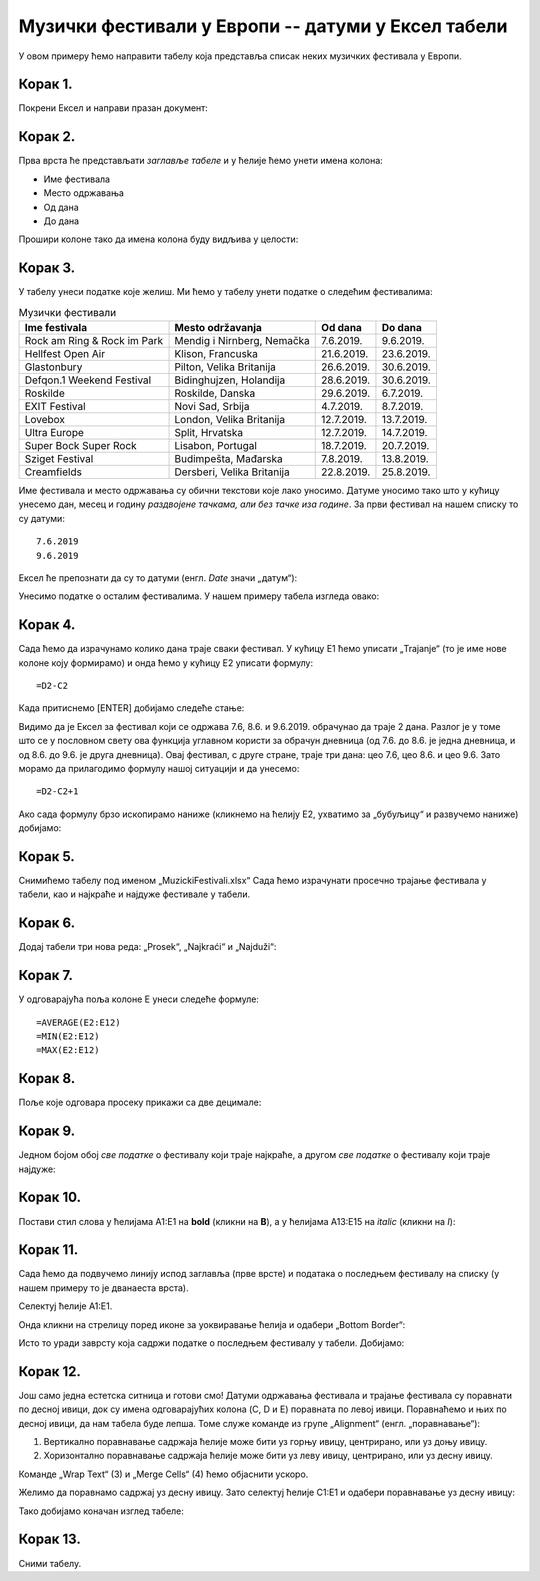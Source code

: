 Музички фестивали у Европи -- датуми у Ексел табели
==========================================================


У овом примеру ћемо направити табелу која представља списак неких музичких фестивала у Европи.

Корак 1.
-----------

Покрени Ексел и направи празан документ:


.. image:: ../../_images/DataTypes101.jpg
   :width: 600px
   :align: center


Корак 2.
--------------

Прва врста ће представљати *заглавље табеле* и у ћелије ћемо унети имена колона:

* Име фестивала
* Место одржавања
* Од дана
* До дана

Прошири колоне тако да имена колона буду видљива у целости:


.. image:: ../../_images/DataTypes102.jpg
   :width: 600px
   :align: center



Корак 3.
--------------

У табелу унеси податке које желиш. Ми ћемо у табелу унети податке о следећим фестивалима:

.. csv-table:: Музички фестивали
   :header: "Ime festivala", "Mesto održavanja", "Od dana", "Do dana"
   :align: left

   "Rock am Ring & Rock im Park", "Mendig i Nirnberg, Nemačka", "7.6.2019.", "9.6.2019."
   "Hellfest Open Air", "Klison, Francuska", "21.6.2019.", "23.6.2019."
   "Glastonbury", "Pilton, Velika Britanija", "26.6.2019.", "30.6.2019."
   "Defqon.1 Weekend Festival", "Bidinghujzen, Holandija", "28.6.2019.", "30.6.2019."
   "Roskilde", "Roskilde, Danska", "29.6.2019.", "6.7.2019."
   "EXIT Festival", "Novi Sad, Srbija", "4.7.2019.", "8.7.2019."
   "Lovebox", "London, Velika Britanija", "12.7.2019.", "13.7.2019."
   "Ultra Europe", "Split, Hrvatska", "12.7.2019.", "14.7.2019."
   "Super Bock Super Rock", "Lisabon, Portugal", "18.7.2019.", "20.7.2019."
   "Sziget Festival", "Budimpešta, Mađarska", "7.8.2019.", "13.8.2019."
   "Creamfields", "Dersberi, Velika Britanija", "22.8.2019.", "25.8.2019."

Име фестивала и место одржавања су обични текстови које лако уносимо.
Датуме уносимо тако што у кућицу унесемо дан, месец и годину *раздвојене тачкама, али без тачке иза године*.
За први фестивал на нашем списку то су датуми:
::

    7.6.2019
    9.6.2019


Ексел ће препознати да су то датуми (енгл. *Date* значи „датум“):

.. image:: ../../_images/DataTypes103.jpg
   :width: 600px
   :align: center

.. Ево и кратког видеа:

   .. ytpopup:: KbKIapv2gaE
      :width: 735
      :height: 415
      :align: center


.. infonote::

   Понекад, уз другачија регионална подешавања (*Regional settings*), може се десити да Ексел
   не препозна овако представљене датуме. Тада се датум може унети у облику DD-MM-GG где смо
   употребили по две цифре за дан, месец и годину и раздвојили их цртицама. На пример, овако:
   ::

      07-06-10
      09-06-19

Унесимо податке о осталим фестивалима. У нашем примеру табела изгледа овако:

.. image:: ../../_images/DataTypes104.jpg
   :width: 600px
   :align: center


Корак 4.
----------------

Сада ћемо да израчунамо колико дана траје сваки фестивал. У кућицу E1 ћемо уписати „Trajanje“
(то је име нове колоне коју формирамо) и онда ћемо у кућицу E2 уписати формулу:
::

    =D2-C2



.. image:: ../../_images/DataTypes105.jpg
   :width: 600px
   :align: center

.. infonote::

        **О, да! Ексел уме да рачуна са датумима!**


Када притиснемо [ENTER] добијамо следеће стање:


.. image:: ../../_images/DataTypes106.jpg
   :width: 600px
   :align: center


Видимо да је Ексел за фестивал који се одржава 7.6, 8.6. и 9.6.2019. обрачунао да траје 2 дана. Разлог је у томе што се у пословном свету ова функција углавном користи за обрачун дневница (од 7.6. до 8.6. је једна дневница, и од 8.6. до 9.6. је друга дневница). Овај фестивал, с друге стране, траје три дана: цео 7.6, цео 8.6. и цео 9.6. Зато морамо да прилагодимо формулу нашој ситуацији и да унесемо:
::

    =D2-C2+1



.. image:: ../../_images/DataTypes107.jpg
   :width: 600px
   :align: center


Ако сада формулу брзо ископирамо наниже (кликнемо на ћелију Е2, ухватимо за „бубуљицу“ и развучемо наниже) добијамо:


.. image:: ../../_images/DataTypes108.jpg
   :width: 600px
   :align: center


Корак 5.
--------------------

Снимићемо табелу под именом „MuzickiFestivali.xlsx“
Сада ћемо израчунати просечно трајање фестивала у табели, као и најкраће и најдуже фестивале у табели.

Корак 6.
-------------------

Додај табели три нова реда: „Prosek“, „Najkraći“ и „Najduži“:


.. image:: ../../_images/DataTypes109.jpg
   :width: 600px
   :align: center


Корак 7.
---------------

У одговарајућа поља колоне E унеси следеће формуле:
::

    =AVERAGE(E2:E12)
    =MIN(E2:E12)
    =MAX(E2:E12)



.. image:: ../../_images/DataTypes110.jpg
   :width: 600px
   :align: center


Корак 8.
----------------

Поље које одговара просеку прикажи са две децимале:


.. image:: ../../_images/DataTypes111.jpg
   :width: 600px
   :align: center


Корак 9.
-----------------

Једном бојом обој *све податке* о фестивалу који траје најкраће, а другом *све податке* о фестивалу који траје најдуже:


.. image:: ../../_images/DataTypes112.jpg
   :width: 600px
   :align: center


Корак 10.
--------------------

Постави стил слова у ћелијама A1:E1 на **bold** (кликни на **B**), а у ћелијама A13:E15 на *italic* (кликни на *I*):


.. image:: ../../_images/DataTypes113.jpg
   :width: 600px
   :align: center


Корак 11.
-----------------------

Сада ћемо да подвучемо линију испод заглавља (прве врсте) и података о последњем фестивалу на списку (у нашем примеру то је дванаеста врста).

Селектуј ћелије А1:Е1.


.. image:: ../../_images/DataTypes114.jpg
   :width: 600px
   :align: center


Онда кликни на стрелицу поред иконе за уоквиравање ћелија и одабери „Bottom Border“:


.. image:: ../../_images/DataTypes115.jpg
   :width: 600px
   :align: center


Исто то уради заврсту која садржи податке о последњем фестивалу у табели. Добијамо:


.. image:: ../../_images/DataTypes116.jpg
   :width: 600px
   :align: center


Корак 12.
----------------------

Још само једна естетска ситница и готови смо! Датуми одржавања фестивала и трајање фестивала су поравнати по десној ивици, док су имена одговарајућих колона (C, D и E) поравната по левој ивици. Поравнаћемо и њих по десној ивици, да нам табела буде лепша. Томе служе команде из групе „Alignment“ (енгл. „поравнавање“):


.. image:: ../../_images/DataTypes117.jpg
   :width: 600px
   :align: center

1. Вертикално поравнавање садржаја ћелије може бити уз горњу ивицу, центрирано, или уз доњу ивицу.
2. Хоризонтално поравнавање садржаја ћелије може бити уз леву ивицу, центрирано, или уз десну ивицу.

Команде „Wrap Text“ (3) и „Merge Cells“ (4) ћемо објаснити ускоро.

Желимо да поравнамо садржај уз десну ивицу. Зато селектуј ћелије C1:E1 и одабери поравнавање уз десну ивицу:


.. image:: ../../_images/DataTypes119.jpg
   :width: 600px
   :align: center


Тако добијамо коначан изглед табеле:


.. image:: ../../_images/DataTypes120.jpg
   :width: 600px
   :align: center


.. Ево и кратког видеа:

   .. ytpopup:: mN6BBRHD3CA
      :width: 735
      :height: 415
      :align: center


Корак 13.
---------------

Сними табелу.

